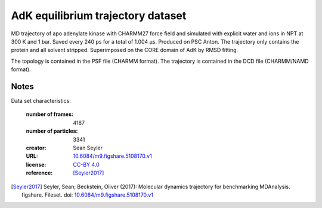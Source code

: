 .. -*- coding: utf-8 -*-
.. _`adk-equilibrium-dataset`:

====================================
 AdK equilibrium trajectory dataset
====================================

MD trajectory of apo adenylate kinase with CHARMM27 force field and
simulated with explicit water and ions in NPT at 300 K and 1
bar. Saved every 240 ps for a total of 1.004 µs. Produced on PSC
Anton. The trajectory only contains the protein and all solvent
stripped. Superimposed on the CORE domain of AdK by RMSD fitting.

The topology is contained in the PSF file (CHARMM format). The
trajectory is contained in the DCD file (CHARMM/NAMD format).


Notes
-----

Data set characteristics:

 :number of frames:  4187
 :number of particles: 3341
 :creator: Sean Seyler
 :URL:  `10.6084/m9.figshare.5108170.v1 <https://doi.org/10.6084/m9.figshare.5108170.v1>`_
 :license: `CC-BY 4.0 <https://creativecommons.org/licenses/by/4.0/legalcode>`_
 :reference: [Seyler2017]_
    

.. [Seyler2017]  Seyler, Sean; Beckstein, Oliver (2017): Molecular dynamics
	   trajectory for benchmarking
	   MDAnalysis. figshare. Fileset. doi:
	   `10.6084/m9.figshare.5108170.v1
	   <https://doi.org/10.6084/m9.figshare.5108170.v1>`_

